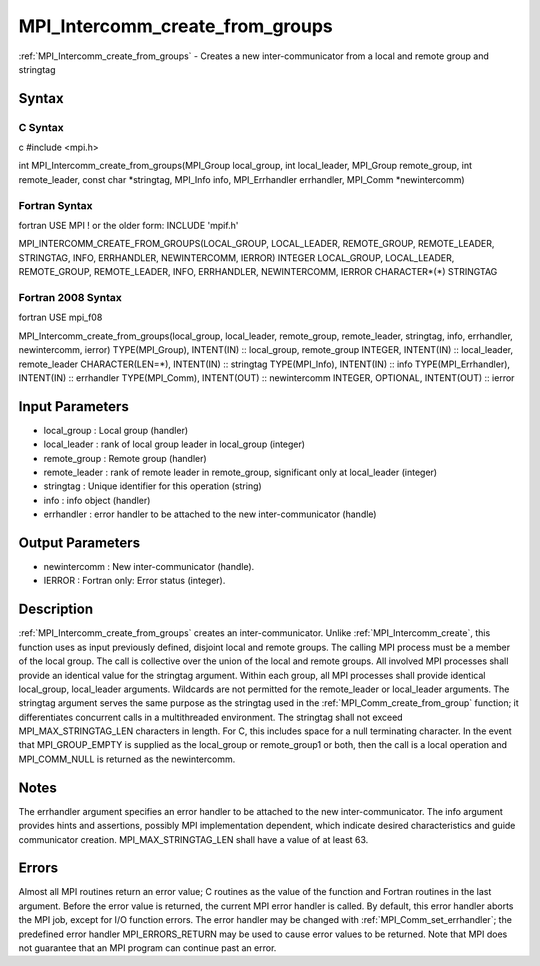 .. _mpi_intercomm_create_from_groups:

MPI_Intercomm_create_from_groups
================================

.. include_body

:ref:`MPI_Intercomm_create_from_groups` - Creates a new inter-communicator from
a local and remote group and stringtag

Syntax
------

C Syntax
^^^^^^^^

c #include <mpi.h>

int MPI_Intercomm_create_from_groups(MPI_Group local_group, int
local_leader, MPI_Group remote_group, int remote_leader, const char
\*stringtag, MPI_Info info, MPI_Errhandler errhandler, MPI_Comm
\*newintercomm)

Fortran Syntax
^^^^^^^^^^^^^^

fortran USE MPI ! or the older form: INCLUDE 'mpif.h'

MPI_INTERCOMM_CREATE_FROM_GROUPS(LOCAL_GROUP, LOCAL_LEADER,
REMOTE_GROUP, REMOTE_LEADER, STRINGTAG, INFO, ERRHANDLER, NEWINTERCOMM,
IERROR) INTEGER LOCAL_GROUP, LOCAL_LEADER, REMOTE_GROUP, REMOTE_LEADER,
INFO, ERRHANDLER, NEWINTERCOMM, IERROR CHARACTER*(*) STRINGTAG

Fortran 2008 Syntax
^^^^^^^^^^^^^^^^^^^

fortran USE mpi_f08

MPI_Intercomm_create_from_groups(local_group, local_leader,
remote_group, remote_leader, stringtag, info, errhandler, newintercomm,
ierror) TYPE(MPI_Group), INTENT(IN) :: local_group, remote_group
INTEGER, INTENT(IN) :: local_leader, remote_leader CHARACTER(LEN=*),
INTENT(IN) :: stringtag TYPE(MPI_Info), INTENT(IN) :: info
TYPE(MPI_Errhandler), INTENT(IN) :: errhandler TYPE(MPI_Comm),
INTENT(OUT) :: newintercomm INTEGER, OPTIONAL, INTENT(OUT) :: ierror

Input Parameters
----------------

-  local_group : Local group (handler)
-  local_leader : rank of local group leader in local_group (integer)
-  remote_group : Remote group (handler)
-  remote_leader : rank of remote leader in remote_group, significant
   only at local_leader (integer)
-  stringtag : Unique identifier for this operation (string)
-  info : info object (handler)
-  errhandler : error handler to be attached to the new
   inter-communicator (handle)

Output Parameters
-----------------

-  newintercomm : New inter-communicator (handle).
-  IERROR : Fortran only: Error status (integer).

Description
-----------

:ref:`MPI_Intercomm_create_from_groups` creates an inter-communicator. Unlike
:ref:`MPI_Intercomm_create`, this function uses as input previously defined,
disjoint local and remote groups. The calling MPI process must be a
member of the local group. The call is collective over the union of the
local and remote groups. All involved MPI processes shall provide an
identical value for the stringtag argument. Within each group, all MPI
processes shall provide identical local_group, local_leader arguments.
Wildcards are not permitted for the remote_leader or local_leader
arguments. The stringtag argument serves the same purpose as the
stringtag used in the :ref:`MPI_Comm_create_from_group` function; it
differentiates concurrent calls in a multithreaded environment. The
stringtag shall not exceed MPI_MAX_STRINGTAG_LEN characters in length.
For C, this includes space for a null terminating character. In the
event that MPI_GROUP_EMPTY is supplied as the local_group or
remote_group1 or both, then the call is a local operation and
MPI_COMM_NULL is returned as the newintercomm.

Notes
-----

The errhandler argument specifies an error handler to be attached to the
new inter-communicator. The info argument provides hints and assertions,
possibly MPI implementation dependent, which indicate desired
characteristics and guide communicator creation. MPI_MAX_STRINGTAG_LEN
shall have a value of at least 63.

Errors
------

Almost all MPI routines return an error value; C routines as the value
of the function and Fortran routines in the last argument. Before the
error value is returned, the current MPI error handler is called. By
default, this error handler aborts the MPI job, except for I/O function
errors. The error handler may be changed with :ref:`MPI_Comm_set_errhandler`;
the predefined error handler MPI_ERRORS_RETURN may be used to cause
error values to be returned. Note that MPI does not guarantee that an
MPI program can continue past an error.


.. seealso:: :ref:`MPI_Comm_create_from_group`

